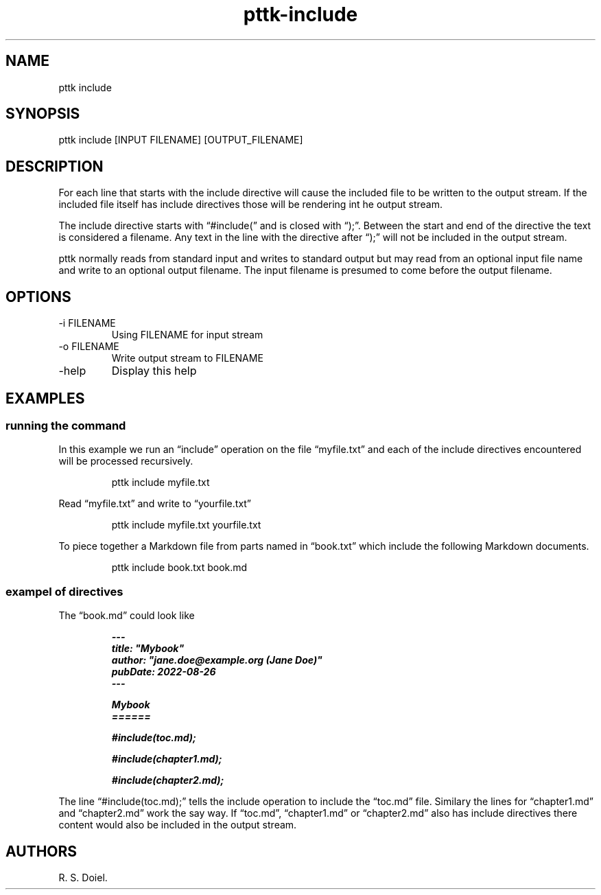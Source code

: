 .\" Automatically generated by Pandoc 3.6.3
.\"
.TH "pttk\-include" "1" "August 26, 2022" "pttk\-include user manual"
.SH NAME
pttk include
.SH SYNOPSIS
pttk include [INPUT FILENAME] [OUTPUT_FILENAME]
.SH DESCRIPTION
For each line that starts with the include directive will cause the
included file to be written to the output stream.
If the included file itself has include directives those will be
rendering int he output stream.
.PP
The include directive starts with \[lq]#include(\[rq] and is closed with
\[lq]);\[rq].
Between the start and end of the directive the text is considered a
filename.
Any text in the line with the directive after \[lq]);\[rq] will not be
included in the output stream.
.PP
pttk normally reads from standard input and writes to standard output
but may read from an optional input file name and write to an optional
output filename.
The input filename is presumed to come before the output filename.
.SH OPTIONS
.TP
\-i FILENAME
Using FILENAME for input stream
.TP
\-o FILENAME
Write output stream to FILENAME
.TP
\-help
Display this help
.SH EXAMPLES
.SS running the command
In this example we run an \[lq]include\[rq] operation on the file
\[lq]myfile.txt\[rq] and each of the include directives encountered will
be processed recursively.
.IP
.EX
    pttk include myfile.txt
.EE
.PP
Read \[lq]myfile.txt\[rq] and write to \[lq]yourfile.txt\[rq]
.IP
.EX
    pttk include myfile.txt yourfile.txt
.EE
.PP
To piece together a Markdown file from parts named in \[lq]book.txt\[rq]
which include the following Markdown documents.
.IP
.EX
    pttk include book.txt book.md
.EE
.SS exampel of directives
The \[lq]book.md\[rq] could look like
.IP
.EX
\f[BI]    \-\-\-\f[R]
\f[BI]    title: \[dq]Mybook\[dq]\f[R]
\f[BI]    author: \[dq]jane.doe\[at]example.org (Jane Doe)\[dq]\f[R]
\f[BI]    pubDate: 2022\-08\-26\f[R]
\f[BI]    \-\-\-\f[R]

\f[BI]    Mybook\f[R]
\f[BI]    ======\f[R]

\f[BI]    #include(toc.md);\f[R]

\f[BI]    #include(chapter1.md);\f[R]

\f[BI]    #include(chapter2.md);\f[R]
.EE
.PP
The line \[lq]#include(toc.md);\[rq] tells the include operation to
include the \[lq]toc.md\[rq] file.
Similary the lines for \[lq]chapter1.md\[rq] and \[lq]chapter2.md\[rq]
work the say way.
If \[lq]toc.md\[rq], \[lq]chapter1.md\[rq] or \[lq]chapter2.md\[rq] also
has include directives there content would also be included in the
output stream.
.SH AUTHORS
R. S. Doiel.
